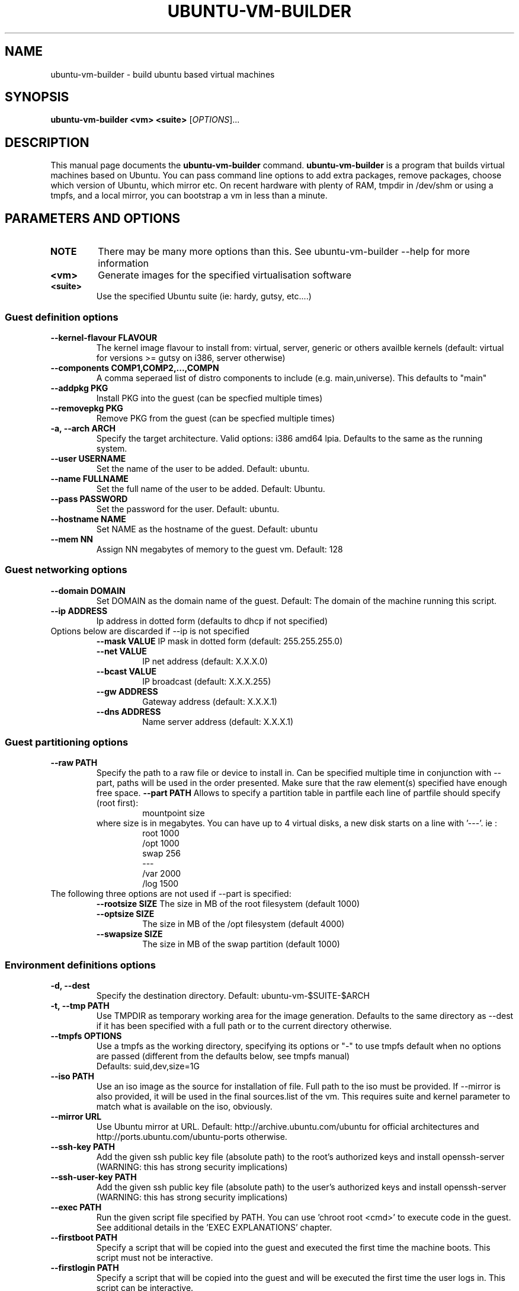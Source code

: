 .TH UBUNTU-VM-BUILDER 0.5 "May 2008"
.SH NAME
ubuntu-vm-builder \- build ubuntu based virtual machines
.SH SYNOPSIS
.B ubuntu-vm-builder <vm> <suite>
[\fIOPTIONS\fR]...
.SH DESCRIPTION
This manual page documents the
.B ubuntu-vm-builder
command.
.B ubuntu-vm-builder
is a program that builds virtual machines based on Ubuntu. You can pass command line options to add extra packages, remove packages, choose which version of Ubuntu, which mirror etc. On recent hardware with plenty of RAM, tmpdir in /dev/shm or using a tmpfs, and a local mirror, you can bootstrap a vm in less than a minute.


.SH PARAMETERS AND OPTIONS
.TP
.B NOTE 
There may be many more options than this. See ubuntu-vm-builder --help for more information
.TP
.B <vm>
Generate images for the specified virtualisation software
.TP
.B <suite>
Use the specified Ubuntu suite (ie: hardy, gutsy, etc....)


.SS Guest definition options
.TP
.B \-\-kernel-flavour FLAVOUR
The kernel image flavour to install from: virtual, server, generic or others availble kernels (default: virtual for versions >= gutsy on i386, server otherwise)
.TP
.B \-\-components COMP1,COMP2,...,COMPN
A comma seperaed list of distro components to include (e.g. main,universe). This defaults to "main"
.TP
.B \-\-addpkg PKG
Install PKG into the guest (can be specfied multiple times)
.TP
.B \-\-removepkg PKG
Remove PKG from the guest (can be specfied multiple times)
.TP
.B \-a, \-\-arch ARCH
Specify the target architecture.
Valid options: i386 amd64 lpia. Defaults to the same as the running system.
.TP
.B \-\-user USERNAME
Set the name of the user to be added. Default: ubuntu.
.TP
.B \-\-name FULLNAME
Set the full name of the user to be added. Default: Ubuntu.
.TP
.B \-\-pass PASSWORD
Set the password for the user. Default: ubuntu.
.TP
.B \-\-hostname NAME
Set NAME as the hostname of the guest. Default: ubuntu
.TP
.B \-\-mem NN
Assign NN megabytes of memory to the guest vm.  Default: 128


.SS Guest networking options
.TP
.B \-\-domain DOMAIN
Set DOMAIN as the domain name of the guest. Default: The domain of the machine running this script.
.TP
.B \-\-ip ADDRESS
Ip address in dotted form (defaults to dhcp if not specified)
.TP
Options below are discarded if --ip is not specified
.RS
.B \-\-mask VALUE
IP mask in dotted form (default: 255.255.255.0)
.TP
.B \-\-net VALUE
IP net address (default: X.X.X.0)
.TP
.B \-\-bcast VALUE
IP broadcast (default: X.X.X.255)
.TP
.B \-\-gw ADDRESS
Gateway address (default: X.X.X.1)
.TP
.B \-\-dns ADDRESS
Name server address (default: X.X.X.1)
.RE

.SS Guest partitioning options
.TP
.B \-\-raw PATH
Specify the path to a raw file or device to install in.  Can be specified multiple time in conjunction with --part, paths will be used in the order presented. Make sure that the raw element(s) specified have enough free space.
.B \-\-part PATH
Allows to specify a partition table in partfile each line of partfile should specify (root first):
.RS
.RS
mountpoint size
.RE
where size is in megabytes. You can have up to 4 virtual disks, a new disk starts on a line with '---'. 
ie :
.RS
 root 1000
 /opt 1000
 swap 256
 ---
 /var 2000
 /log 1500
.RE
.RE
.TP
The following three options are not used if --part is specified:
.RS
.B \-\-rootsize SIZE
The size in MB of the root filesystem (default 1000)
.TP
.B \-\-optsize SIZE
The size in MB of the /opt filesystem (default 4000)
.TP
.B \-\-swapsize SIZE
The size in MB of the swap partition (default 1000)
.RE

.SS Environment definitions options
.TP
.B \-d, \-\-dest
Specify the destination directory.  Default: ubuntu-vm-$SUITE-$ARCH
.TP
.B \-t, \-\-tmp PATH
Use TMPDIR as temporary working area for the image generation. Defaults to the same directory as --dest if it has been specified with a full path or to the current directory otherwise.
.TP
.B \-\-tmpfs OPTIONS
Use a tmpfs as the working directory, specifying its options 
or "-" to use tmpfs default when no options are passed (different from the 
defaults below, see tmpfs manual)
 Defaults: suid,dev,size=1G
.TP
.B \-\-iso PATH
Use an iso image as the source for installation of file. Full path to the iso must be provided. 
If --mirror is also provided, it will be used in the final sources.list of the vm.
This requires suite and kernel parameter to match what is available on the iso, obviously.
.TP
.B \-\-mirror URL
Use Ubuntu mirror at URL. Default: http://archive.ubuntu.com/ubuntu for official architectures and http://ports.ubuntu.com/ubuntu-ports otherwise.
.TP
.B \-\-ssh-key PATH
Add the given ssh public key file (absolute path) to the root's authorized keys and install openssh-server (WARNING: this has strong security implications)
.TP
.B \-\-ssh-user-key PATH
Add the given ssh public key file (absolute path) to the user's authorized keys and install openssh-server (WARNING: this has strong security implications)
.TP
.B \-\-exec PATH
Run the given script file specified by PATH. You can use 'chroot root <cmd>' to execute code in the guest. See additional details in the 'EXEC EXPLANATIONS' chapter.
.TP
.B \-\-firstboot PATH
Specify a script that will be copied into the guest and executed the first time the machine boots.  This script must not be interactive.
.TP
.B \-\-firstlogin PATH
Specify a script that will be copied into the guest and will be executed the first time the user logs in. This script can be interactive.

.SS Utilities
.TP
.B \-o, \-\-overwrite
Force overwrite of destination dirctory if it already exists.
.TP
.B \-h, \-\-help
Self-explanatory.
.TP
.B \-v, \-\-verbose
Causes the display of a lot of information which are mainly interesting while debugging.


.SS Obsolete
.TP
.B \-\-no\-opt
OBSOLETE - /opt partition is not created by default anymore


.SS Virtual Machine Specific options
.TP
.B kvm, qemu:
.RS
.TP
.B \-\-libvirt URI
Add resulting VM to the libvirt hypervisor at uri.
.TP
.B \-\-templates DIR
Specify where libvirt.tmpl is stored. Uses /usr/share/ubuntu-vm-builder/templates directory by default.
.RE
.B vmserver, wmw6:
.RS
.TP
.B \-\-templates DIR
Specify where vmware.tmpl is stored. Uses /usr/share/ubuntu-vm-builder/templates directory by default.
.RE

.SH CONFIGURATION FILE
 Most parameters can also be defined in the user's configuration file which can be found at ~/.ubuntu-vm-builder.
 The file is automatically generated with default values the first time ubuntu-vm-builder is ran. See comments in the config file for more details on possible values, it should be pretty much self explanatory.
 In most cases, parameters have precedence over the configuration file, with the exception of list type parameters (ie: PKGCMD) which will see parameters added to the list predefined in the configuration file.

.SH EXEC EXPLANATIONS
 The --exec parameter allows to specify the full path name of a script that will be executed after the base system is installed (except grub) whose files hierarchy is in a directory named 'root' and has not yet been copied to the target virtual devices.
 The script is not in a chroot by default, so you can still copy file from the host file system (using full path name) to the destination files hierarchy which is in a subdirectory of the current working directory ($PWD) named 'root'.
 To execute commands in the target system's environment, you will need to prefix it with 'chroot root'.
 If the script returns an error, ubuntu-vm-builder will not continue to build the vm. 
 It is recommended to keep this script non interactive.
.TP
.B Sample script
.RS
 #Copy some file from the users home to the target user's home 
 cp -a ~/.gnome root/home/ubuntu/
 #Execute a command in the target system
 chroot root touch /var/log/syslog
 exit 0
.RE
.SH AUTHOR
ubuntu-vm-builder and this man page was written by Soren Hansen <soren@canonical.com> and is copyright 2007-2008 Canonical Ltd.
